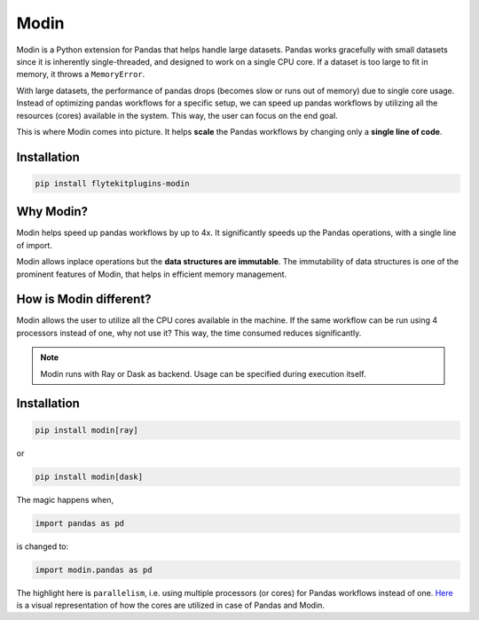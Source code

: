 Modin
======

Modin is a Python extension for Pandas that helps handle large datasets. 
Pandas works gracefully with small datasets since it is inherently single-threaded, and designed to work on a single CPU core. If a dataset is too large to fit in memory, it throws a ``MemoryError``. 

With large datasets, the performance of pandas drops (becomes slow or runs out of memory) due to single core usage. Instead of optimizing pandas workflows for a specific setup, we can speed up pandas workflows by utilizing all the resources (cores) available in the system. This way, the user can focus on the end goal.  

This is where Modin comes into picture. It helps **scale** the Pandas workflows by changing only a **single line of code**.

Installation
------------

.. code:: bash

   pip install flytekitplugins-modin

Why Modin?
----------

Modin helps speed up pandas workflows by up to 4x. It significantly speeds up the Pandas operations, with a single line of import.

Modin allows inplace operations but the **data structures are immutable**. The immutability of data structures is one of the prominent features of Modin, that helps in efficient memory management.

How is Modin different?
-----------------------

Modin allows the user to utilize all the CPU cores available in the machine. If the same workflow can be run using 4 processors instead of one, why not use it? This way, the time consumed reduces significantly.

.. note::

   Modin runs with Ray or Dask as backend. Usage can be specified during execution itself.

Installation
------------

.. code:: bash

   pip install modin[ray]

or

.. code:: bash

   pip install modin[dask]




The magic happens when,

.. code:: bash
	
   import pandas as pd


is changed to:

.. code:: bash

   import modin.pandas as pd


The highlight here is ``parallelism``, i.e. using multiple processors (or cores) for Pandas workflows instead of one. `Here <https://modin.readthedocs.io/en/stable/getting_started/why_modin/pandas.html#scalablity-of-implementation>`__ is a visual representation of how the cores are utilized in case of Pandas and Modin.

